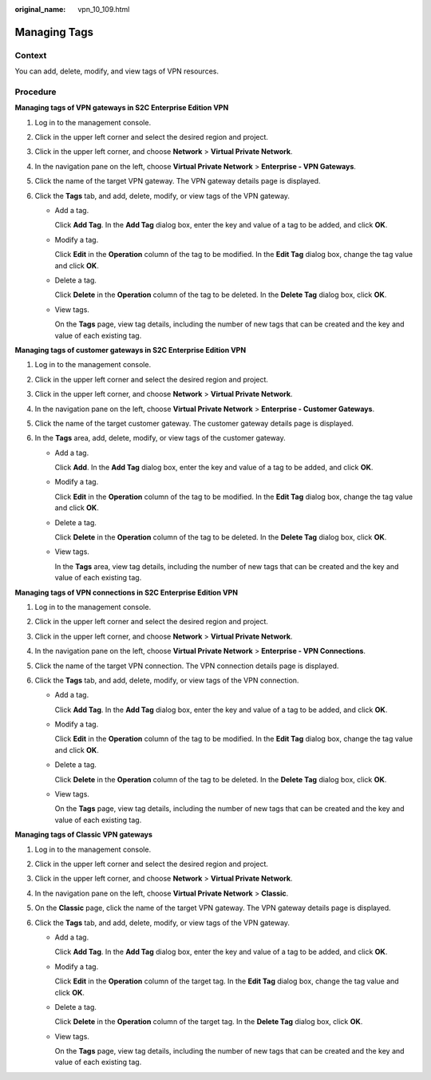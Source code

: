 :original_name: vpn_10_109.html

.. _vpn_10_109:

Managing Tags
=============

Context
-------

You can add, delete, modify, and view tags of VPN resources.

Procedure
---------

**Managing tags of VPN gateways in S2C Enterprise Edition VPN**

#. Log in to the management console.
#. Click |image1| in the upper left corner and select the desired region and project.
#. Click |image2| in the upper left corner, and choose **Network** > **Virtual Private Network**.
#. In the navigation pane on the left, choose **Virtual Private Network** > **Enterprise - VPN Gateways**.
#. Click the name of the target VPN gateway. The VPN gateway details page is displayed.
#. Click the **Tags** tab, and add, delete, modify, or view tags of the VPN gateway.

   -  Add a tag.

      Click **Add Tag**. In the **Add Tag** dialog box, enter the key and value of a tag to be added, and click **OK**.

   -  Modify a tag.

      Click **Edit** in the **Operation** column of the tag to be modified. In the **Edit Tag** dialog box, change the tag value and click **OK**.

   -  Delete a tag.

      Click **Delete** in the **Operation** column of the tag to be deleted. In the **Delete Tag** dialog box, click **OK**.

   -  View tags.

      On the **Tags** page, view tag details, including the number of new tags that can be created and the key and value of each existing tag.

**Managing tags of customer gateways in S2C Enterprise Edition VPN**

#. Log in to the management console.
#. Click |image3| in the upper left corner and select the desired region and project.
#. Click |image4| in the upper left corner, and choose **Network** > **Virtual Private Network**.
#. In the navigation pane on the left, choose **Virtual Private Network** > **Enterprise - Customer Gateways**.
#. Click the name of the target customer gateway. The customer gateway details page is displayed.
#. In the **Tags** area, add, delete, modify, or view tags of the customer gateway.

   -  Add a tag.

      Click **Add**. In the **Add Tag** dialog box, enter the key and value of a tag to be added, and click **OK**.

   -  Modify a tag.

      Click **Edit** in the **Operation** column of the tag to be modified. In the **Edit Tag** dialog box, change the tag value and click **OK**.

   -  Delete a tag.

      Click **Delete** in the **Operation** column of the tag to be deleted. In the **Delete Tag** dialog box, click **OK**.

   -  View tags.

      In the **Tags** area, view tag details, including the number of new tags that can be created and the key and value of each existing tag.

**Managing tags of VPN connections in S2C Enterprise Edition VPN**

#. Log in to the management console.
#. Click |image5| in the upper left corner and select the desired region and project.
#. Click |image6| in the upper left corner, and choose **Network** > **Virtual Private Network**.
#. In the navigation pane on the left, choose **Virtual Private Network** > **Enterprise - VPN Connections**.
#. Click the name of the target VPN connection. The VPN connection details page is displayed.
#. Click the **Tags** tab, and add, delete, modify, or view tags of the VPN connection.

   -  Add a tag.

      Click **Add Tag**. In the **Add Tag** dialog box, enter the key and value of a tag to be added, and click **OK**.

   -  Modify a tag.

      Click **Edit** in the **Operation** column of the tag to be modified. In the **Edit Tag** dialog box, change the tag value and click **OK**.

   -  Delete a tag.

      Click **Delete** in the **Operation** column of the tag to be deleted. In the **Delete Tag** dialog box, click **OK**.

   -  View tags.

      On the **Tags** page, view tag details, including the number of new tags that can be created and the key and value of each existing tag.

**Managing tags of Classic VPN gateways**

#. Log in to the management console.
#. Click |image7| in the upper left corner and select the desired region and project.
#. Click |image8| in the upper left corner, and choose **Network** > **Virtual Private Network**.
#. In the navigation pane on the left, choose **Virtual Private Network** > **Classic**.
#. On the **Classic** page, click the name of the target VPN gateway. The VPN gateway details page is displayed.
#. Click the **Tags** tab, and add, delete, modify, or view tags of the VPN gateway.

   -  Add a tag.

      Click **Add Tag**. In the **Add Tag** dialog box, enter the key and value of a tag to be added, and click **OK**.

   -  Modify a tag.

      Click **Edit** in the **Operation** column of the target tag. In the **Edit Tag** dialog box, change the tag value and click **OK**.

   -  Delete a tag.

      Click **Delete** in the **Operation** column of the target tag. In the **Delete Tag** dialog box, click **OK**.

   -  View tags.

      On the **Tags** page, view tag details, including the number of new tags that can be created and the key and value of each existing tag.

.. |image1| image:: /_static/images/en-us_image_0000001628070572.png
.. |image2| image:: /_static/images/en-us_image_0000002394353329.png
.. |image3| image:: /_static/images/en-us_image_0000001628070572.png
.. |image4| image:: /_static/images/en-us_image_0000002394353329.png
.. |image5| image:: /_static/images/en-us_image_0000001628070572.png
.. |image6| image:: /_static/images/en-us_image_0000002394353329.png
.. |image7| image:: /_static/images/en-us_image_0000001628070572.png
.. |image8| image:: /_static/images/en-us_image_0000002394353329.png

